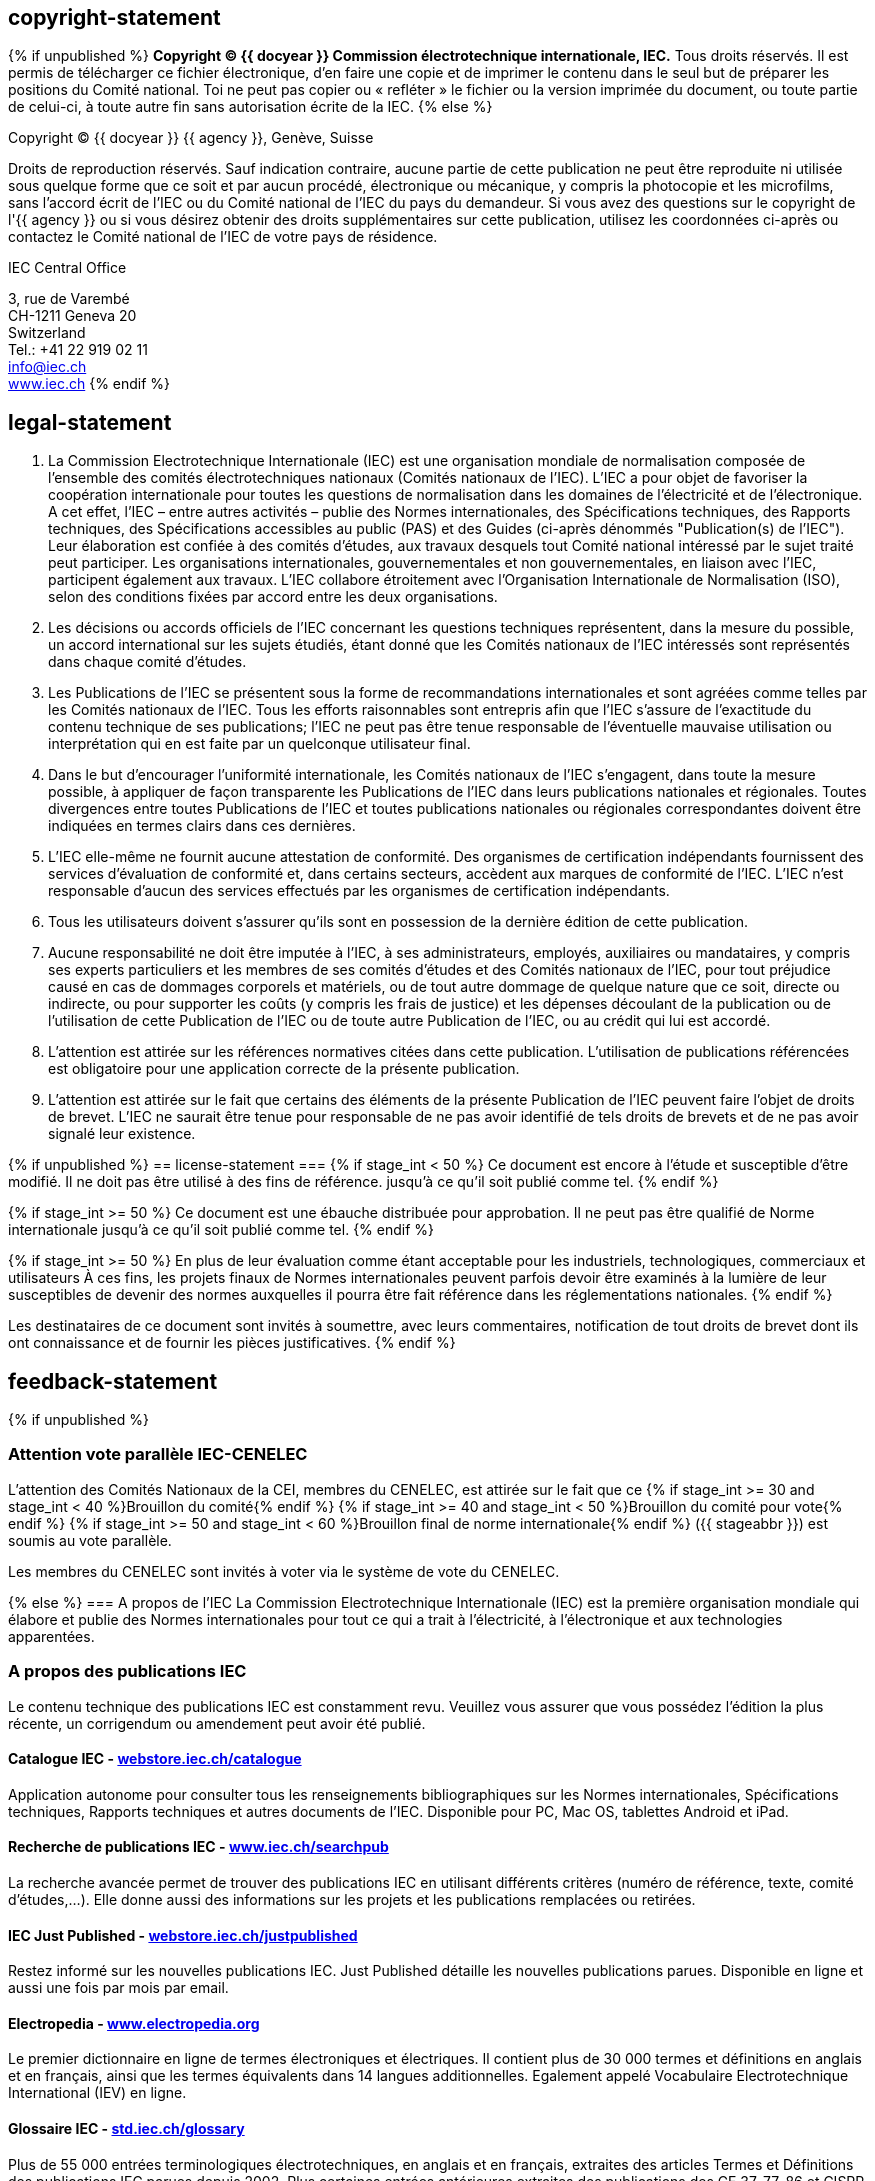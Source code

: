 == copyright-statement
=== {blank} 
{% if unpublished %}
*Copyright © {{ docyear }} Commission électrotechnique internationale, IEC.*
Tous droits réservés. Il est permis de télécharger ce fichier électronique, d'en faire une copie et de
imprimer le contenu dans le seul but de préparer les positions du Comité national. Toi
ne peut pas copier ou « refléter » le fichier ou la version imprimée du document, ou toute partie de celui-ci,
à toute autre fin sans autorisation écrite de la IEC.
{% else %}
[[boilerplate-year]]
Copyright © {{ docyear }} {{ agency }}, Genève, Suisse


[[boilerplate-message]]
Droits de reproduction réservés. Sauf indication contraire, aucune partie de cette publication ne peut être reproduite
ni utilisée sous quelque forme que ce soit et par aucun procédé, électronique ou mécanique, y compris la photocopie
et les microfilms, sans l'accord écrit de l'IEC ou du Comité national de l'IEC du pays du demandeur. Si vous avez des
questions sur le copyright de l'{{ agency }} ou si vous désirez obtenir des droits supplémentaires sur cette publication, utilisez
les coordonnées ci-après ou contactez le Comité national de l'IEC de votre pays de résidence.

[[boilerplate-name]]
IEC Central Office 

[[boilerplate-address]]
[align=left]
3, rue de Varembé +
CH-1211 Geneva 20 +
Switzerland +
Tel.:&#xa0;+41 22 919 02 11 + 
link:mailto:info@iec.ch[info@iec.ch] +
link:https://www.iec.ch[www.iec.ch]
{% endif %}

== legal-statement
=== {blank}

[arabic]
. La Commission Electrotechnique Internationale (IEC) est une organisation mondiale de normalisation composée de l'ensemble des comités électrotechniques nationaux (Comités nationaux de l’IEC). L’IEC a pour objet de favoriser la coopération internationale pour toutes les questions de normalisation dans les domaines de l'électricité et de l'électronique. A cet effet, l’IEC – entre autres activités – publie des Normes internationales, des Spécifications techniques, des Rapports techniques, des Spécifications accessibles au public (PAS) et des Guides (ci-après dénommés "Publication(s) de l’IEC"). Leur élaboration est confiée à des comités d'études, aux travaux desquels tout Comité national intéressé par le sujet traité peut participer. Les organisations internationales, gouvernementales et non gouvernementales, en liaison avec l’IEC, participent également aux travaux. L’IEC collabore étroitement avec l'Organisation Internationale de Normalisation (ISO), selon des conditions fixées par accord entre les deux organisations.
. Les décisions ou accords officiels de l’IEC concernant les questions techniques représentent, dans la mesure du possible, un accord international sur les sujets étudiés, étant donné que les Comités nationaux de l’IEC intéressés sont représentés dans chaque comité d’études.
. Les Publications de l’IEC se présentent sous la forme de recommandations internationales et sont agréées comme telles par les Comités nationaux de l’IEC. Tous les efforts raisonnables sont entrepris afin que l’IEC s'assure de l'exactitude du contenu technique de ses publications; l’IEC ne peut pas être tenue responsable de l'éventuelle mauvaise utilisation ou interprétation qui en est faite par un quelconque utilisateur final.
. Dans le but d'encourager l'uniformité internationale, les Comités nationaux de l’IEC s'engagent, dans toute la mesure possible, à appliquer de façon transparente les Publications de l’IEC dans leurs publications nationales et régionales. Toutes divergences entre toutes Publications de l’IEC et toutes publications nationales ou régionales correspondantes doivent être indiquées en termes clairs dans ces dernières.
. L’IEC elle-même ne fournit aucune attestation de conformité. Des organismes de certification indépendants fournissent des services d'évaluation de conformité et, dans certains secteurs, accèdent aux marques de conformité de l’IEC. L’IEC n'est responsable d'aucun des services effectués par les organismes de certification indépendants.
. Tous les utilisateurs doivent s'assurer qu'ils sont en possession de la dernière édition de cette publication.
. Aucune responsabilité ne doit être imputée à l’IEC, à ses administrateurs, employés, auxiliaires ou mandataires, y compris ses experts particuliers et les membres de ses comités d'études et des Comités nationaux de l’IEC, pour tout préjudice causé en cas de dommages corporels et matériels, ou de tout autre dommage de quelque nature que ce soit, directe ou indirecte, ou pour supporter les coûts (y compris les frais de justice) et les dépenses découlant de la publication ou de l'utilisation de cette Publication de l’IEC ou de toute autre Publication de l’IEC, ou au crédit qui lui est accordé.
. L'attention est attirée sur les références normatives citées dans cette publication. L'utilisation de publications référencées est obligatoire pour une application correcte de la présente publication.
. L’attention est attirée sur le fait que certains des éléments de la présente Publication de l’IEC peuvent faire l’objet de droits de brevet. L’IEC ne saurait être tenue pour responsable de ne pas avoir identifié de tels droits de brevets et de ne pas avoir signalé leur existence.

{% if unpublished %}
== license-statement
=== {blank}
{% if stage_int < 50 %}
Ce document est encore à l'étude et susceptible d'être modifié. Il ne doit pas être utilisé à des fins de référence.
jusqu'à ce qu'il soit publié comme tel.
{% endif %}

{% if stage_int >= 50 %}
Ce document est une ébauche distribuée pour approbation. Il ne peut pas être qualifié de Norme internationale
jusqu'à ce qu'il soit publié comme tel.
{% endif %}

{% if stage_int >= 50 %} 
En plus de leur évaluation comme étant acceptable pour les industriels, technologiques, commerciaux et utilisateurs
À ces fins, les projets finaux de Normes internationales peuvent parfois devoir être examinés à la lumière de leur
susceptibles de devenir des normes auxquelles il pourra être fait référence dans les réglementations nationales.
{% endif %}

Les destinataires de ce document sont invités à soumettre, avec leurs commentaires, notification de tout
droits de brevet dont ils ont connaissance et de fournir les pièces justificatives.
{% endif %}

== feedback-statement
{% if unpublished %}
[[boilerplate-cenelec-attention]]
=== Attention vote parallèle IEC-CENELEC

L'attention des Comités Nationaux de la CEI, membres du CENELEC, est attirée sur le fait que ce
{% if stage_int >= 30 and stage_int < 40 %}Brouillon du comité{% endif %}
{% if stage_int >= 40 and stage_int < 50 %}Brouillon du comité pour vote{% endif %}
{% if stage_int >= 50 and stage_int < 60 %}Brouillon final de norme internationale{% endif %}
({{ stageabbr }})
est soumis au vote parallèle.

Les membres du CENELEC sont invités à voter via le système de vote du CENELEC.

{% else %}
=== A propos de l'IEC
La Commission Electrotechnique Internationale (IEC) est la première organisation mondiale qui élabore et publie des Normes internationales pour tout ce qui a trait à l'électricité, à l'électronique et aux technologies apparentées.

=== A propos des publications IEC
Le contenu technique des publications IEC est constamment revu. Veuillez vous assurer que vous possédez l’édition la plus récente, un corrigendum ou amendement peut avoir été publié.

=== {blank}
==== Catalogue IEC - https://webstore.iec.ch/catalogue:[webstore.iec.ch/catalogue]
Application autonome pour consulter tous les renseignements bibliographiques sur les Normes internationales, Spécifications techniques, Rapports techniques et autres documents de l'IEC. Disponible pour PC, Mac OS, tablettes Android et iPad.

==== Recherche de publications IEC - https://www.iec.ch/searchpub:[www.iec.ch/searchpub]
La recherche avancée permet de trouver des publications IEC en utilisant différents critères (numéro de référence, texte, comité d’études,...). Elle donne aussi des informations sur les projets et les publications remplacées ou retirées.

==== IEC Just Published - https://webstore.iec.ch/justpublished:[webstore.iec.ch/justpublished]
Restez informé sur les nouvelles publications IEC. Just Published détaille les nouvelles publications parues. Disponible en ligne et aussi une fois par mois par email.

==== Electropedia - http://www.electropedia.org:[www.electropedia.org]
Le premier dictionnaire en ligne de termes électroniques et électriques. Il contient plus de 30 000 termes et définitions en anglais et en français, ainsi que les termes équivalents dans 14 langues additionnelles. Egalement appelé Vocabulaire Electrotechnique International (IEV) en ligne.

==== Glossaire IEC - http://std.iec.ch/glossary:[std.iec.ch/glossary]
Plus de 55 000 entrées terminologiques électrotechniques, en anglais et en français, extraites des articles Termes et Définitions des publications IEC parues depuis 2002. Plus certaines entrées antérieures extraites des publications des CE 37, 77, 86 et CISPR de l'IEC.

==== Service Clients - https://webstore.iec.ch/csc:[webstore.iec.ch/csc]
Si vous désirez nous donner des commentaires sur cette publication ou si vous avez des questions contactez-nous: link:mailto:csc@iec.ch[csc@iec.ch].
{% endif %}

